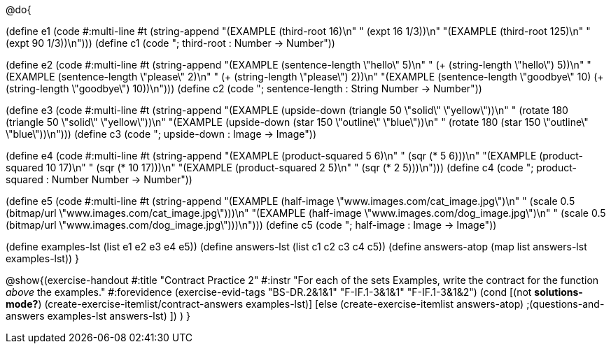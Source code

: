 @do{

(define e1
    (code #:multi-line #t
          (string-append
            "(EXAMPLE (third-root 16)\n"
            "         (expt 16 1/3))\n"
            "(EXAMPLE (third-root 125)\n"
            "         (expt 90 1/3))\n")))
(define c1
  (code "; third-root : Number -> Number"))

(define e2
    (code #:multi-line #t
          (string-append
            "(EXAMPLE (sentence-length \"hello\" 5)\n"
            "         (+ (string-length \"hello\") 5))\n"
            "(EXAMPLE (sentence-length \"please\" 2)\n"
            "         (+ (string-length \"please\") 2))\n"
            "(EXAMPLE (sentence-length \"goodbye\" 10)
                      (+ (string-length \"goodbye\") 10))\n")))
(define c2
  (code "; sentence-length : String Number -> Number"))

(define e3
    (code #:multi-line #t
          (string-append
            "(EXAMPLE (upside-down (triangle 50 \"solid\" \"yellow\"))\n"
            "         (rotate 180 (triangle 50 \"solid\" \"yellow\"))\n"
            "(EXAMPLE (upside-down (star 150 \"outline\" \"blue\"))\n"
            "         (rotate 180 (star 150 \"outline\" \"blue\"))\n")))
(define c3
  (code "; upside-down : Image -> Image"))

(define e4
    (code #:multi-line #t
          (string-append
            "(EXAMPLE (product-squared 5 6)\n"
            "         (sqr (* 5 6)))\n"
            "(EXAMPLE (product-squared 10 17)\n"
            "         (sqr (* 10 17)))\n"
            "(EXAMPLE (product-squared 2 5)\n"
            "         (sqr (* 2 5)))\n")))
(define c4
  (code "; product-squared : Number Number -> Number"))

(define e5
    (code #:multi-line #t
          (string-append
            "(EXAMPLE (half-image \"www.images.com/cat_image.jpg\")\n"
            "         (scale 0.5 (bitmap/url \"www.images.com/cat_image.jpg\")))\n"
            "(EXAMPLE (half-image \"www.images.com/dog_image.jpg\")\n"
            "         (scale 0.5 (bitmap/url \"www.images.com/dog_image.jpg\")))\n")))
(define c5
  (code "; half-image : Image -> Image"))

(define examples-lst (list e1 e2 e3 e4 e5))
(define answers-lst (list c1 c2 c3 c4 c5))
(define answers-atop (map list answers-lst examples-lst))
}

@show{(exercise-handout
  #:title "Contract Practice 2"
  #:instr "For each of the sets Examples, write the contract
           for the function _above_ the examples."
  #:forevidence (exercise-evid-tags "BS-DR.2&1&1" "F-IF.1-3&1&1" "F-IF.1-3&1&2")
  (cond [(not *solutions-mode?*)
  (create-exercise-itemlist/contract-answers examples-lst)]
  [else
    (create-exercise-itemlist answers-atop)
    ;(questions-and-answers examples-lst answers-lst)
    ])
  )
  }
